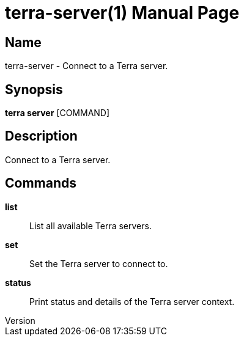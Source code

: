 // tag::picocli-generated-full-manpage[]
// tag::picocli-generated-man-section-header[]
:doctype: manpage
:revnumber: 
:manmanual: Terra Manual
:mansource: 
:man-linkstyle: pass:[blue R < >]
= terra-server(1)

// end::picocli-generated-man-section-header[]

// tag::picocli-generated-man-section-name[]
== Name

terra-server - Connect to a Terra server.

// end::picocli-generated-man-section-name[]

// tag::picocli-generated-man-section-synopsis[]
== Synopsis

*terra server* [COMMAND]

// end::picocli-generated-man-section-synopsis[]

// tag::picocli-generated-man-section-description[]
== Description

Connect to a Terra server.

// end::picocli-generated-man-section-description[]

// tag::picocli-generated-man-section-commands[]
== Commands

*list*::
  List all available Terra servers.

*set*::
  Set the Terra server to connect to.

*status*::
  Print status and details of the Terra server context.

// end::picocli-generated-man-section-commands[]

// end::picocli-generated-full-manpage[]
